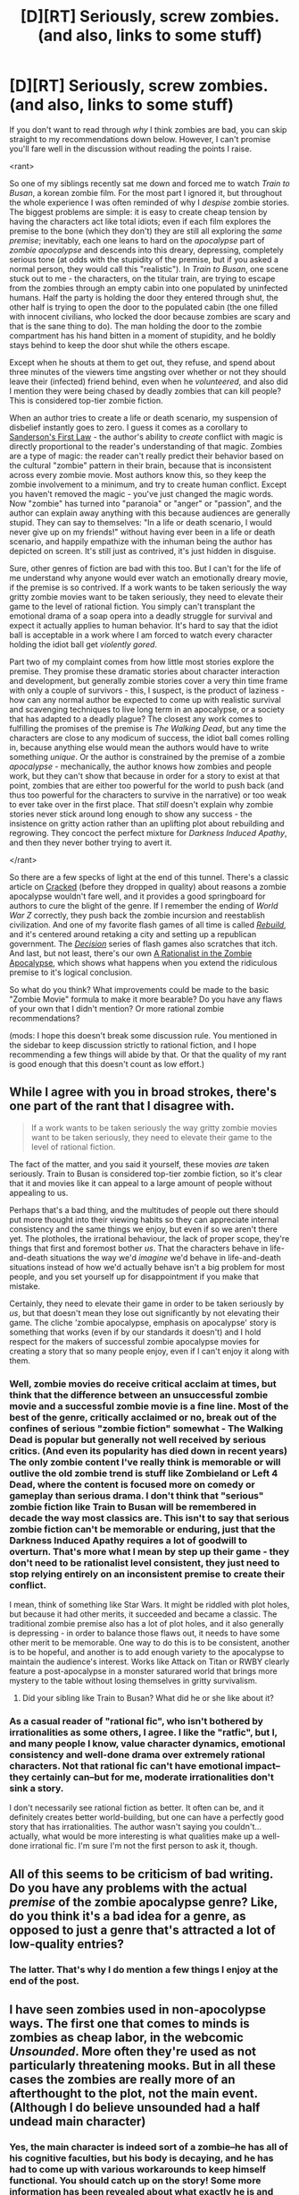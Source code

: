 #+TITLE: [D][RT] Seriously, screw zombies. (and also, links to some stuff)

* [D][RT] Seriously, screw zombies. (and also, links to some stuff)
:PROPERTIES:
:Author: Tandemmirror
:Score: 30
:DateUnix: 1498531266.0
:DateShort: 2017-Jun-27
:FlairText: RT
:END:
If you don't want to read through /why/ I think zombies are bad, you can skip straight to my recommendations down below. However, I can't promise you'll fare well in the discussion without reading the points I raise.

<rant>

So one of my siblings recently sat me down and forced me to watch /Train to Busan/, a korean zombie film. For the most part I ignored it, but throughout the whole experience I was often reminded of why I /despise/ zombie stories. The biggest problems are simple: it is easy to create cheap tension by having the characters act like total idiots; even if each film explores the premise to the bone (which they don't) they are still all exploring the /same premise/; inevitably, each one leans to hard on the /apocalypse/ part of /zombie apocalypse/ and descends into this dreary, depressing, completely serious tone (at odds with the stupidity of the premise, but if you asked a normal person, they would call this "realistic"). In /Train to Busan/, one scene stuck out to me - the characters, on the titular train, are trying to escape from the zombies through an empty cabin into one populated by uninfected humans. Half the party is holding the door they entered through shut, the other half is trying to open the door to the populated cabin (the one filled with innocent civilians, who locked the door because zombies are scary and that is the sane thing to do). The man holding the door to the zombie compartment has his hand bitten in a moment of stupidity, and he boldly stays behind to keep the door shut while the others escape.

Except when he shouts at them to get out, they refuse, and spend about three minutes of the viewers time angsting over whether or not they should leave their (infected) friend behind, even when he /volunteered/, and also did I mention they were being chased by deadly zombies that can kill people? This is considered top-tier zombie fiction.

When an author tries to create a life or death scenario, my suspension of disbelief instantly goes to zero. I guess it comes as a corollary to [[http://www.brandonsanderson.com/sandersons-first-law][Sanderson's First Law]] - the author's ability to /create/ conflict with magic is directly proportional to the reader's understanding of that magic. Zombies are a type of magic: the reader can't really predict their behavior based on the cultural "zombie" pattern in their brain, because that is inconsistent across every zombie movie. Most authors know this, so they keep the zombie involvement to a minimum, and try to create human conflict. Except you haven't removed the magic - you've just changed the magic words. Now "zombie" has turned into "paranoia" or "anger" or "passion", and the author can explain away anything with this because audiences are generally stupid. They can say to themselves: "In a life or death scenario, I would never give up on my friends!" without having ever been in a life or death scenario, and happily empathize with the inhuman being the author has depicted on screen. It's still just as contrived, it's just hidden in disguise.

Sure, other genres of fiction are bad with this too. But I can't for the life of me understand why anyone would ever watch an emotionally dreary movie, if the premise is so contrived. If a work wants to be taken seriously the way gritty zombie movies want to be taken seriously, they need to elevate their game to the level of rational fiction. You simply can't transplant the emotional drama of a soap opera into a deadly struggle for survival and expect it actually applies to human behavior. It's hard to say that the idiot ball is acceptable in a work where I am forced to watch every character holding the idiot ball get /violently gored/.

Part two of my complaint comes from how little most stories explore the premise. They promise these dramatic stories about character interaction and development, but generally zombie stories cover a very thin time frame with only a couple of survivors - this, I suspect, is the product of laziness - how can any normal author be expected to come up with realistic survival and scavenging techniques to live long term in an apocalypse, or a society that has adapted to a deadly plague? The closest any work comes to fulfilling the promises of the premise is /The Walking Dead/, but any time the characters are close to any modicum of success, the idiot ball comes rolling in, because anything else would mean the authors would have to write something /unique/. Or the author is constrained by the premise of a zombie /apocalypse/ - mechanically, the author knows how zombies and people work, but they can't show that because in order for a story to exist at that point, zombies that are either too powerful for the world to push back (and thus too powerful for the characters to survive in the narrative) or too weak to ever take over in the first place. That /still/ doesn't explain why zombie stories never stick around long enough to show any success - the insistence on gritty action rather than an uplifting plot about rebuilding and regrowing. They concoct the perfect mixture for /Darkness Induced Apathy/, and then they never bother trying to avert it.

</rant>

So there are a few specks of light at the end of this tunnel. There's a classic article on [[http://www.cracked.com/article_18683_7-scientific-reasons-zombie-outbreak-would-fail-quickly.html][Cracked]] (before they dropped in quality) about reasons a zombie apocalypse wouldn't fare well, and it provides a good springboard for authors to cure the blight of the genre. If I remember the ending of /World War Z/ correctly, they push back the zombie incursion and reestablish civilization. And one of my favorite flash games of all time is called [[http://www.kongregate.com/games/sarahnorthway/rebuild-2][/Rebuild/]], and it's centered around retaking a city and setting up a republican government. The [[http://www.kongregate.com/games/FlyAnvil/decision-3][/Decision/]] series of flash games also scratches that itch. And last, but not least, there's our own [[https://www.reddit.com/r/rational/comments/4yvx3c/rt_a_rationalist_in_the_zombie_apocalypse/][A Rationalist in the Zombie Apocalypse]], which shows what happens when you extend the ridiculous premise to it's logical conclusion.

So what do you think? What improvements could be made to the basic "Zombie Movie" formula to make it more bearable? Do you have any flaws of your own that I didn't mention? Or more rational zombie recommendations?

(mods: I hope this doesn't break some discussion rule. You mentioned in the sidebar to keep discussion strictly to rational fiction, and I hope recommending a few things will abide by that. Or that the quality of my rant is good enough that this doesn't count as low effort.)


** While I agree with you in broad strokes, there's one part of the rant that I disagree with.

#+begin_quote
  If a work wants to be taken seriously the way gritty zombie movies want to be taken seriously, they need to elevate their game to the level of rational fiction.
#+end_quote

The fact of the matter, and you said it yourself, these movies /are/ taken seriously. Train to Busan is considered top-tier zombie fiction, so it's clear that it and movies like it can appeal to a large amount of people without appealing to us.

Perhaps that's a bad thing, and the multitudes of people out there should put more thought into their viewing habits so they can appreciate internal consistency and the same things we enjoy, but even if so we aren't there yet. The plotholes, the irrational behaviour, the lack of proper scope, they're things that first and foremost bother /us/. That the characters behave in life-and-death situations the way we'd /imagine/ we'd behave in life-and-death situations instead of how we'd actually behave isn't a big problem for most people, and you set yourself up for disappointment if you make that mistake.

Certainly, they need to elevate their game in order to be taken seriously by /us/, but that doesn't mean they lose out significantly by not elevating their game. The cliche 'zombie apocalypse, emphasis on apocalypse' story is something that works (even if by our standards it doesn't) and I hold respect for the makers of successful zombie apocalypse movies for creating a story that so many people enjoy, even if I can't enjoy it along with them.
:PROPERTIES:
:Author: InfernoVulpix
:Score: 20
:DateUnix: 1498537283.0
:DateShort: 2017-Jun-27
:END:

*** Well, zombie movies do receive critical acclaim at times, but think that the difference between an unsuccessful zombie movie and a successful zombie movie is a fine line. Most of the best of the genre, critically acclaimed or no, break out of the confines of serious "zombie fiction" somewhat - The Walking Dead is popular but generally not well received by serious critics. (And even its popularity has died down in recent years) The only zombie content I've really think is memorable or will outlive the old zombie trend is stuff like Zombieland or Left 4 Dead, where the content is focused more on comedy or gameplay than serious drama. I don't think that "serious" zombie fiction like Train to Busan will be remembered in decade the way most classics are. This isn't to say that serious zombie fiction can't be memorable or enduring, just that the Darkness Induced Apathy requires a lot of goodwill to overturn. That's more what I mean by step up their game - they don't need to be rationalist level consistent, they just need to stop relying entirely on an inconsistent premise to create their conflict.

I mean, think of something like Star Wars. It might be riddled with plot holes, but because it had other merits, it succeeded and became a classic. The traditional zombie premise also has a lot of plot holes, and it also generally is depressing - in order to balance those flaws out, it needs to have some other merit to be memorable. One way to do this is to be consistent, another is to be hopeful, and another is to add enough variety to the apocalypse to maintain the audience's interest. Works like Attack on Titan or RWBY clearly feature a post-apocalypse in a monster saturared world that brings more mystery to the table without losing themselves in gritty survivalism.
:PROPERTIES:
:Author: Tandemmirror
:Score: 3
:DateUnix: 1498539195.0
:DateShort: 2017-Jun-27
:END:

**** Did your sibling like Train to Busan? What did he or she like about it?
:PROPERTIES:
:Score: 2
:DateUnix: 1499543706.0
:DateShort: 2017-Jul-09
:END:


*** As a casual reader of "rational fic", who isn't bothered by irrationalities as some others, I agree. I like the "ratfic", but I, and many people I know, value character dynamics, emotional consistency and well-done drama over extremely rational characters. Not that rational fic can't have emotional impact--they certainly can--but for me, moderate irrationalities don't sink a story.

I don't necessarily see rational fiction as better. It often can be, and it definitely creates better world-building, but one can have a perfectly good story that has irrationalities. The author wasn't saying you couldn't...actually, what would be more interesting is what qualities make up a well-done irrational fic. I'm sure I'm not the first person to ask it, though.
:PROPERTIES:
:Score: 2
:DateUnix: 1499543613.0
:DateShort: 2017-Jul-09
:END:


** All of this seems to be criticism of bad writing. Do you have any problems with the actual /premise/ of the zombie apocalypse genre? Like, do you think it's a bad idea for a genre, as opposed to just a genre that's attracted a lot of low-quality entries?
:PROPERTIES:
:Author: LiteralHeadCannon
:Score: 9
:DateUnix: 1498545223.0
:DateShort: 2017-Jun-27
:END:

*** The latter. That's why I do mention a few things I enjoy at the end of the post.
:PROPERTIES:
:Author: Tandemmirror
:Score: 2
:DateUnix: 1498584568.0
:DateShort: 2017-Jun-27
:END:


** I have seen zombies used in non-apocolypse ways. The first one that comes to minds is zombies as cheap labor, in the webcomic /Unsounded/. More often they're used as not particularly threatening mooks. But in all these cases the zombies are really more of an afterthought to the plot, not the main event. (Although I do believe unsounded had a half undead main character)
:PROPERTIES:
:Author: eroticas
:Score: 6
:DateUnix: 1498541986.0
:DateShort: 2017-Jun-27
:END:

*** Yes, the main character is indeed sort of a zombie--he has all of his cognitive faculties, but his body is decaying, and he has had to come up with various workarounds to keep himself functional. You should catch up on the story! Some more information has been revealed about what exactly he is and how his condition works. It seems to be pretty important to the plot.
:PROPERTIES:
:Author: CeruleanTresses
:Score: 2
:DateUnix: 1498586967.0
:DateShort: 2017-Jun-27
:END:


** u/buckykat:
#+begin_quote
  any time the characters are close to any modicum of success, the idiot ball comes rolling in, because anything else would mean the authors would have to write something unique.
#+end_quote

I think you're almost right here, and it suffices to explain pretty much the whole problem you're talking about. It's not that they'd have to write something unique, though it would be, but that they'd have to write something not-apocalypse, and then it wouldn't be zombie apocalypse any more.

They want the grim darkness. Fixing the world and behaving like reasonable people would make it not grim and dark anymore, and apparently grim darkness is what fucking sells this decade.
:PROPERTIES:
:Author: buckykat
:Score: 5
:DateUnix: 1498590239.0
:DateShort: 2017-Jun-27
:END:

*** It's not exactly grim darkness that they want. The fantasy of a zombie apocalypse is that it erases all social institutions and obligations. I don't have to pay my mortgage anymore. Nobody will care that I don't have a college degree. I can loot the supermarket and not feel bad because it's abandoned. I can shoot people in the head and not feel bad because they are zombies.

If civilization is rebuilt, all those things that people like about a reset of the social order will come back. Rebuilding is /hard work/.
:PROPERTIES:
:Author: sir_pirriplin
:Score: 8
:DateUnix: 1498668417.0
:DateShort: 2017-Jun-28
:END:

**** That's an excellent point. But there's another subset of zombie/apocalyptic fic that's exactly about rebuilding, and it's always approached with a similar level of grim darkness to the solo survival fics. The rebuilt town is always an autocracy, and always has a Dark Secret.

What I'm wondering is why the zombie apocalypse never seems to spawn a revolutionary liberation army. You don't have to pay your mortgage and can loot the supermarket, not because of the zombies, but because all is for all.
:PROPERTIES:
:Author: buckykat
:Score: 5
:DateUnix: 1498671718.0
:DateShort: 2017-Jun-28
:END:

***** In every zombie apocalypse there is already a massive revolutionary movement that wants to destroy every old economic and cultural institution and just take whatever they want. It's the zombies.

The zombie apocalypse is most often an individualist's fantasy. Of course every human organization in that type of fiction will be autocratic and dysfunctional. For the kind of person who likes zombie apocalypses, joining a rebuilding effort that is actually functional will subsume their self-image as a rugged individualist survivor. They might as well let themselves get eaten by zombies, because it's the same thing for them.
:PROPERTIES:
:Author: sir_pirriplin
:Score: 5
:DateUnix: 1498684271.0
:DateShort: 2017-Jun-29
:END:

****** Wait, so it's not grim darkness, it's just objectivism? That makes sense, I guess.
:PROPERTIES:
:Author: buckykat
:Score: 5
:DateUnix: 1498689026.0
:DateShort: 2017-Jun-29
:END:


** When you mentioned World War Z I hope you were talking about the book and not the movie. The movie is incredibly stupid and contrived whereas the book goes into great detail about how the zombie apocalypse started, progressed, how civilization started to grow back, and how it changed.

It's not completely realistic as the zombies are a bit physics defying (acknowledged in the book) but it is consistent.
:PROPERTIES:
:Author: LordSwedish
:Score: 5
:DateUnix: 1498663764.0
:DateShort: 2017-Jun-28
:END:


** Yeah, with the effort that clearly went into this and the links you're clear :)
:PROPERTIES:
:Author: PeridexisErrant
:Score: 3
:DateUnix: 1498537015.0
:DateShort: 2017-Jun-27
:END:


** I think Shawn of the Dead nailed it. Have you watched it? If not, go do so.
:PROPERTIES:
:Author: LifeIsBizarre
:Score: 3
:DateUnix: 1498561425.0
:DateShort: 2017-Jun-27
:END:


** Have you read [[http://www.baen.com/categories/books-by-series-list/black-tide-rising-by-john-ringo.html][Black Tide Rising by John Ringo]]?

While it's essentially military-loving-easy-reading-for-teens, the main characters are pretty rational. The zombies aren't magical, the good guys armor themselves so they can't be bitten, and clear boats and small islands as they rebuild society and work on a vaccine.
:PROPERTIES:
:Author: IvorTheEngine
:Score: 2
:DateUnix: 1498573439.0
:DateShort: 2017-Jun-27
:END:
